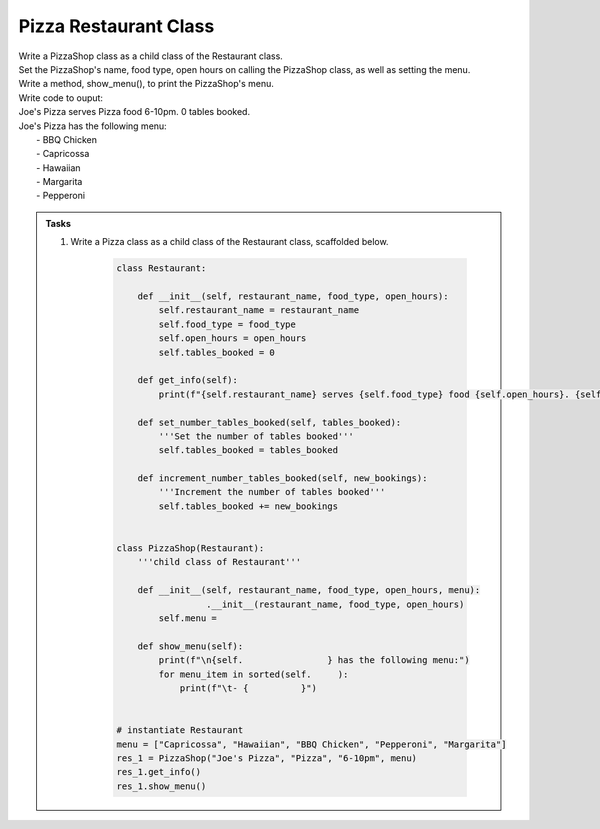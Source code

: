 ====================================================
Pizza Restaurant Class
====================================================
    
| Write a PizzaShop class as a child class of the Restaurant class.
| Set the PizzaShop's name, food type, open hours on calling the PizzaShop class, as well as setting the menu.
| Write a method, show_menu(), to print the PizzaShop's menu.

| Write code to ouput:
| Joe's Pizza serves Pizza food 6-10pm. 0 tables booked.
| Joe's Pizza has the following menu:
| 	- BBQ Chicken
| 	- Capricossa
| 	- Hawaiian
| 	- Margarita
| 	- Pepperoni


.. admonition:: Tasks

    #. Write a Pizza class as a child class of the Restaurant class, scaffolded below.

        .. code-block:: python

            class Restaurant:

                def __init__(self, restaurant_name, food_type, open_hours):
                    self.restaurant_name = restaurant_name
                    self.food_type = food_type
                    self.open_hours = open_hours
                    self.tables_booked = 0

                def get_info(self):
                    print(f"{self.restaurant_name} serves {self.food_type} food {self.open_hours}. {self.tables_booked} tables booked.")

                def set_number_tables_booked(self, tables_booked):
                    '''Set the number of tables booked'''
                    self.tables_booked = tables_booked

                def increment_number_tables_booked(self, new_bookings):
                    '''Increment the number of tables booked'''
                    self.tables_booked += new_bookings


            class PizzaShop(Restaurant):
                '''child class of Restaurant'''
                
                def __init__(self, restaurant_name, food_type, open_hours, menu):
                             .__init__(restaurant_name, food_type, open_hours)
                    self.menu = 
                
                def show_menu(self):
                    print(f"\n{self.                } has the following menu:")
                    for menu_item in sorted(self.     ):
                        print(f"\t- {          }")


            # instantiate Restaurant
            menu = ["Capricossa", "Hawaiian", "BBQ Chicken", "Pepperoni", "Margarita"]
            res_1 = PizzaShop("Joe's Pizza", "Pizza", "6-10pm", menu)
            res_1.get_info()
            res_1.show_menu()


    .. dropdown::
        :icon: codescan
        :color: primary
        :class-container: sd-dropdown-container

        .. tab-set::

            .. tab-item:: Q1

                Write a class for a Restaurant.

                .. code-block:: python

                    class Restaurant:

                        def __init__(self, restaurant_name, food_type, open_hours):
                            self.restaurant_name = restaurant_name
                            self.food_type = food_type
                            self.open_hours = open_hours
                            self.tables_booked = 0

                        def get_info(self):
                            print(f"{self.restaurant_name} serves {self.food_type} food {self.open_hours}. {self.tables_booked} tables booked.")

                        def set_number_tables_booked(self, tables_booked):
                            '''Set the number of tables booked'''
                            self.tables_booked = tables_booked
        
                        def increment_number_tables_booked(self, new_bookings):
                            '''Increment the number of tables booked'''
                            self.tables_booked += new_bookings


                    class PizzaShop(Restaurant):
                        '''child class of Restaurant'''
                        
                        def __init__(self, restaurant_name, food_type, open_hours, menu):
                            super().__init__(restaurant_name, food_type, open_hours)
                            self.menu = menu
                        
                        def show_menu(self):
                            print(f"\n{self.restaurant_name} has the following menu:")
                            for menu_item in sorted(self.menu):
                                print(f"\t- {menu_item}")


                    # instantiate Restaurant
                    menu = ["Capricossa", "Hawaiian", "BBQ Chicken", "Pepperoni", "Margarita"]
                    res_1 = PizzaShop("Joe's Pizza", "Pizza", "6-10pm", menu)
                    res_1.get_info()
                    res_1.show_menu()
